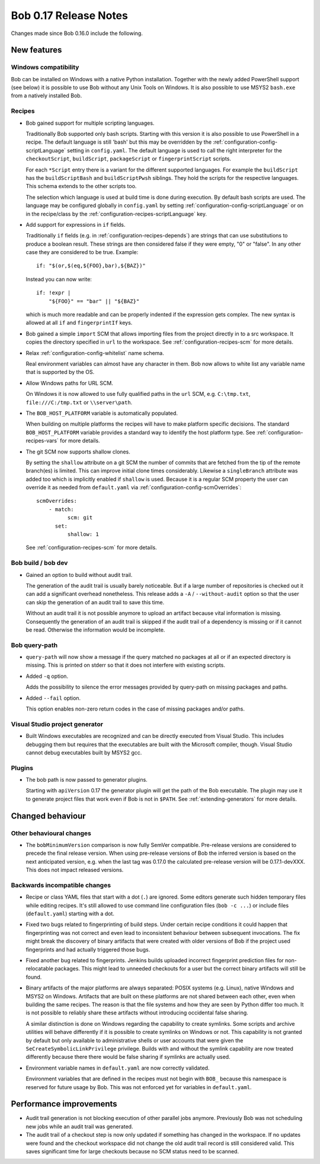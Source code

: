 Bob 0.17 Release Notes
======================

Changes made since Bob 0.16.0 include the following.

New features
------------

Windows compatibility
~~~~~~~~~~~~~~~~~~~~~

Bob can be installed on Windows with a native Python installation. Together
with the newly added PowerShell support (see below) it is possible to use Bob
without any Unix Tools on Windows. It is also possible to use MSYS2
``bash.exe`` from a natively installed Bob.

Recipes
~~~~~~~

* Bob gained support for multiple scripting languages.

  Traditionally Bob supported only bash scripts. Starting with this version it
  is also possible to use PowerShell in a recipe. The default language is still
  'bash' but this may be overridden by the
  :ref:`configuration-config-scriptLanguage` setting in ``config.yaml``. The
  default language is used to call the right interpreter for the
  ``checkoutScript``, ``buildScript``, ``packageScript`` or
  ``fingerprintScript`` scripts.

  For each ``*Script`` entry there is a variant for the different supported
  languages. For example the ``buildScript`` has the ``buildScriptBash`` and
  ``buildScriptPwsh`` siblings. They hold the scripts for the respective
  languages. This schema extends to the other scripts too.

  The selection which language is used at build time is done during execution.
  By default bash scripts are used. The language may be configured globally in
  ``config.yaml`` by setting :ref:`configuration-config-scriptLanguage` or on
  in the recipe/class by the :ref:`configuration-recipes-scriptLanguage` key.

* Add support for expressions in ``if`` fields.

  Traditionally ``if`` fields (e.g. in :ref:`configuration-recipes-depends`)
  are strings that can use substitutions to produce a boolean result. These
  strings are then considered false if they were empty, "0" or "false". In any
  other case they are considered to be true. Example::

      if: "$(or,$(eq,${FOO},bar),${BAZ})"

  Instead you can now write::

      if: !expr |
          "${FOO}" == "bar" || "${BAZ}"

  which is much more readable and can be properly indented if the expression
  gets complex. The new syntax is allowed at all ``if`` and ``fingerprintIf``
  keys.

* Bob gained a simple ``import`` SCM that allows importing files from the
  project directly in to a src workspace. It copies the directory specified in
  ``url`` to the workspace. See :ref:`configuration-recipes-scm` for more
  details.

* Relax :ref:`configuration-config-whitelist` name schema.

  Real environment variables can almost have any character in them. Bob now
  allows to white list any variable name that is supported by the OS.

* Allow Windows paths for URL SCM.

  On Windows it is now allowed to use fully qualified paths in the ``url`` SCM,
  e.g. ``C:\tmp.txt``, ``file:///C:/tmp.txt`` or ``\\server\path``.

* The ``BOB_HOST_PLATFORM`` variable is automatically populated.

  When building on multiple platforms the recipes will have to make platform
  specific decisions. The standard ``BOB_HOST_PLATFORM`` variable provides a
  standard way to identify the host platform type. See
  :ref:`configuration-recipes-vars` for more details.

* The git SCM now supports shallow clones.

  By setting the ``shallow`` attribute on a git SCM the number of commits that
  are fetched from the tip of the remote branch(es) is limited. This can
  improve initial clone times considerably. Likewise a ``singleBranch``
  attribute was added too which is implicitly enabled if ``shallow`` is used. Because
  it is a regular SCM property the user can override it as needed from ``default.yaml``
  via :ref:`configuration-config-scmOverrides`::

      scmOverrides:
          - match:
                scm: git
            set:
                shallow: 1

  See :ref:`configuration-recipes-scm` for more details.

Bob build / bob dev
~~~~~~~~~~~~~~~~~~~

* Gained an option to build without audit trail.

  The generation of the audit trail is usually barely noticeable. But if a
  large number of repositories is checked out it can add a significant overhead
  nonetheless. This release adds a ``-A`` / ``--without-audit`` option so that
  the user can skip the generation of an audit trail to save this time.

  Without an audit trail it is not possible anymore to upload an artifact
  because vital information is missing. Consequently the generation of an audit
  trail is skipped if the audit trail of a dependency is missing or if it
  cannot be read. Otherwise the information would be incomplete.

Bob query-path
~~~~~~~~~~~~~~

* ``query-path`` will now show a message if the query matched no packages at
  all or if an expected directory is missing. This is printed on stderr so that
  it does not interfere with existing scripts.

* Added ``-q`` option.

  Adds the possibility to silence the error messages provided by query-path on
  missing packages and paths.

* Added ``--fail`` option.

  This option enables non-zero return codes in the case of missing packages
  and/or paths.

Visual Studio project generator
~~~~~~~~~~~~~~~~~~~~~~~~~~~~~~~

* Built Windows executables are recognized and can be directly executed from
  Visual Studio. This includes debugging them but requires that the executables
  are built with the Microsoft compiler, though. Visual Studio cannot debug
  executables built by MSYS2 gcc.

Plugins
~~~~~~~

* The bob path is now passed to generator plugins.

  Starting with ``apiVersion`` 0.17 the generator plugin will get the path of
  the Bob executable. The plugin may use it to generate project files that work
  even if Bob is not in ``$PATH``. See :ref:`extending-generators` for more
  details.

Changed behaviour
-----------------

Other behavioural changes
~~~~~~~~~~~~~~~~~~~~~~~~~

* The ``bobMinimumVersion`` comparison is now fully SemVer compatible.
  Pre-release versions are considered to precede the final release version.
  When using pre-release versions of Bob the inferred version is based on the
  next anticipated version, e.g. when the last tag was 0.17.0 the calculated
  pre-release version will be 0.17.1-devXXX. This does not impact released
  versions.

Backwards incompatible changes
~~~~~~~~~~~~~~~~~~~~~~~~~~~~~~

* Recipe or class YAML files that start with a dot (``.``) are ignored. Some
  editors generate such hidden temporary files while editing recipes. It's
  still allowed to use command line configuration files (``bob -c ...``) or
  include files (``default.yaml``) starting with a dot.

* Fixed two bugs related to fingerprinting of build steps. Under certain recipe
  conditions it could happen that fingerprinting was not correct and even lead
  to inconsistent behaviour between subsequent invocations. The fix might break
  the discovery of binary artifacts that were created with older versions of
  Bob if the project used fingerprints and had actually triggered those bugs.

* Fixed another bug related to fingerprints. Jenkins builds uploaded incorrect
  fingerprint prediction files for non-relocatable packages. This might lead to
  unneeded checkouts for a user but the correct binary artifacts will still be
  found.

* Binary artifacts of the major platforms are always separated: POSIX systems
  (e.g. Linux), native Windows and MSYS2 on Windows. Artifacts that are built
  on these platforms are not shared between each other, even when building the
  same recipes. The reason is that the file systems and how they are seen by
  Python differ too much. It is not possible to reliably share these artifacts
  without introducing occidental false sharing.

  A similar distinction is done on Windows regarding the capability to create
  symlinks. Some scripts and archive utilities will behave differently if it is
  possible to create symlinks on Windows or not. This capability is not granted
  by default but only available to administrative shells or user accounts that
  were given the ``SeCreateSymbolicLinkPrivilege`` privilege. Builds with and
  without the symlink capability are now treated differently because there
  there would be false sharing if symlinks are actually used.

* Environment variable names in ``default.yaml`` are now correctly validated.

  Environment variables that are defined in the recipes must not begin with
  ``BOB_`` because this namespace is reserved for future usage by Bob. This was
  not enforced yet for variables in ``default.yaml``.

Performance improvements
------------------------

* Audit trail generation is not blocking execution of other parallel jobs
  anymore. Previously Bob was not scheduling new jobs while an audit trail was
  generated.

* The audit trail of a checkout step is now only updated if something has
  changed in the workspace. If no updates were found and the checkout workspace
  did not change the old audit trail record is still considered valid. This
  saves significant time for large checkouts because no SCM status need to be
  scanned.

